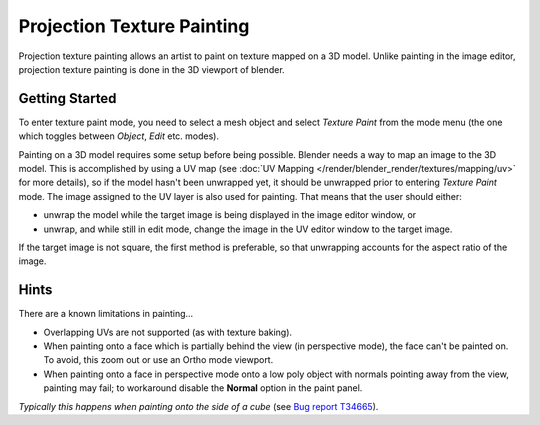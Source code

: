 
..    TODO/Review: {{review|void=X}} .


***************************
Projection Texture Painting
***************************

Projection texture painting allows an artist to paint on texture mapped on a 3D model.
Unlike painting in the image editor,
projection texture painting is done in the 3D viewport of blender.


Getting Started
===============

To enter texture paint mode,
you need to select a mesh object and select *Texture Paint* from the mode menu
(the one which toggles between *Object*, *Edit* etc. modes).

Painting on a 3D model requires some setup before being possible.
Blender needs a way to map an image to the 3D model. This is accomplished by using a UV map
(see :doc:`UV Mapping </render/blender_render/textures/mapping/uv>` for more details),
so if the model hasn't been unwrapped yet, it should be unwrapped prior to entering *Texture Paint* mode.
The image assigned to the UV layer is also used for painting. That means that the user should either:

- unwrap the model while the target image is being displayed in the image editor window, or
- unwrap, and while still in edit mode, change the image in the UV editor window to the target image.

If the target image is not square, the first method is preferable,
so that unwrapping accounts for the aspect ratio of the image.


Hints
=====

There are a known limitations in painting...

- Overlapping UVs are not supported (as with texture baking).
- When painting onto a face which is partially behind the view (in perspective mode), the face can't be painted on.
  To avoid, this zoom out or use an Ortho mode viewport.
- When painting onto a face in perspective mode onto a low poly object with normals pointing away from the view,
  painting may fail; to workaround disable the **Normal** option in the paint panel.

*Typically this happens when painting onto the side of a cube*
(see `Bug report T34665 <https://developer.blender.org/T34665>`__).
